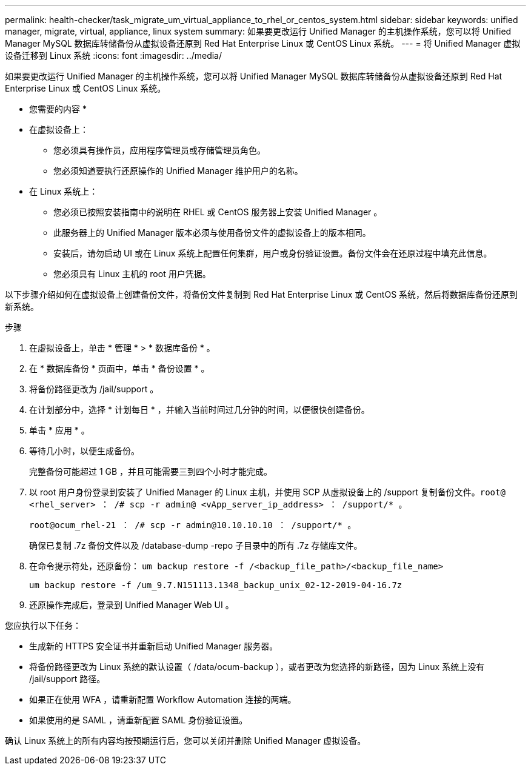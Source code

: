 ---
permalink: health-checker/task_migrate_um_virtual_appliance_to_rhel_or_centos_system.html 
sidebar: sidebar 
keywords: unified manager, migrate, virtual, appliance, linux system 
summary: 如果要更改运行 Unified Manager 的主机操作系统，您可以将 Unified Manager MySQL 数据库转储备份从虚拟设备还原到 Red Hat Enterprise Linux 或 CentOS Linux 系统。 
---
= 将 Unified Manager 虚拟设备迁移到 Linux 系统
:icons: font
:imagesdir: ../media/


[role="lead"]
如果要更改运行 Unified Manager 的主机操作系统，您可以将 Unified Manager MySQL 数据库转储备份从虚拟设备还原到 Red Hat Enterprise Linux 或 CentOS Linux 系统。

* 您需要的内容 *

* 在虚拟设备上：
+
** 您必须具有操作员，应用程序管理员或存储管理员角色。
** 您必须知道要执行还原操作的 Unified Manager 维护用户的名称。


* 在 Linux 系统上：
+
** 您必须已按照安装指南中的说明在 RHEL 或 CentOS 服务器上安装 Unified Manager 。
** 此服务器上的 Unified Manager 版本必须与使用备份文件的虚拟设备上的版本相同。
** 安装后，请勿启动 UI 或在 Linux 系统上配置任何集群，用户或身份验证设置。备份文件会在还原过程中填充此信息。
** 您必须具有 Linux 主机的 root 用户凭据。




以下步骤介绍如何在虚拟设备上创建备份文件，将备份文件复制到 Red Hat Enterprise Linux 或 CentOS 系统，然后将数据库备份还原到新系统。

.步骤
. 在虚拟设备上，单击 * 管理 * > * 数据库备份 * 。
. 在 * 数据库备份 * 页面中，单击 * 备份设置 * 。
. 将备份路径更改为 /jail/support 。
. 在计划部分中，选择 * 计划每日 * ，并输入当前时间过几分钟的时间，以便很快创建备份。
. 单击 * 应用 * 。
. 等待几小时，以便生成备份。
+
完整备份可能超过 1 GB ，并且可能需要三到四个小时才能完成。

. 以 root 用户身份登录到安装了 Unified Manager 的 Linux 主机，并使用 SCP 从虚拟设备上的 /support 复制备份文件。`root@ <rhel_server> ： /# scp -r admin@ <vApp_server_ip_address> ： /support/* 。`
+
`root@ocum_rhel-21 ： /# scp -r admin@10.10.10.10 ： /support/* 。`

+
确保已复制 .7z 备份文件以及 /database-dump -repo 子目录中的所有 .7z 存储库文件。

. 在命令提示符处，还原备份： `um backup restore -f /<backup_file_path>/<backup_file_name>`
+
`um backup restore -f /um_9.7.N151113.1348_backup_unix_02-12-2019-04-16.7z`

. 还原操作完成后，登录到 Unified Manager Web UI 。


您应执行以下任务：

* 生成新的 HTTPS 安全证书并重新启动 Unified Manager 服务器。
* 将备份路径更改为 Linux 系统的默认设置（ /data/ocum-backup ），或者更改为您选择的新路径，因为 Linux 系统上没有 /jail/support 路径。
* 如果正在使用 WFA ，请重新配置 Workflow Automation 连接的两端。
* 如果使用的是 SAML ，请重新配置 SAML 身份验证设置。


确认 Linux 系统上的所有内容均按预期运行后，您可以关闭并删除 Unified Manager 虚拟设备。
